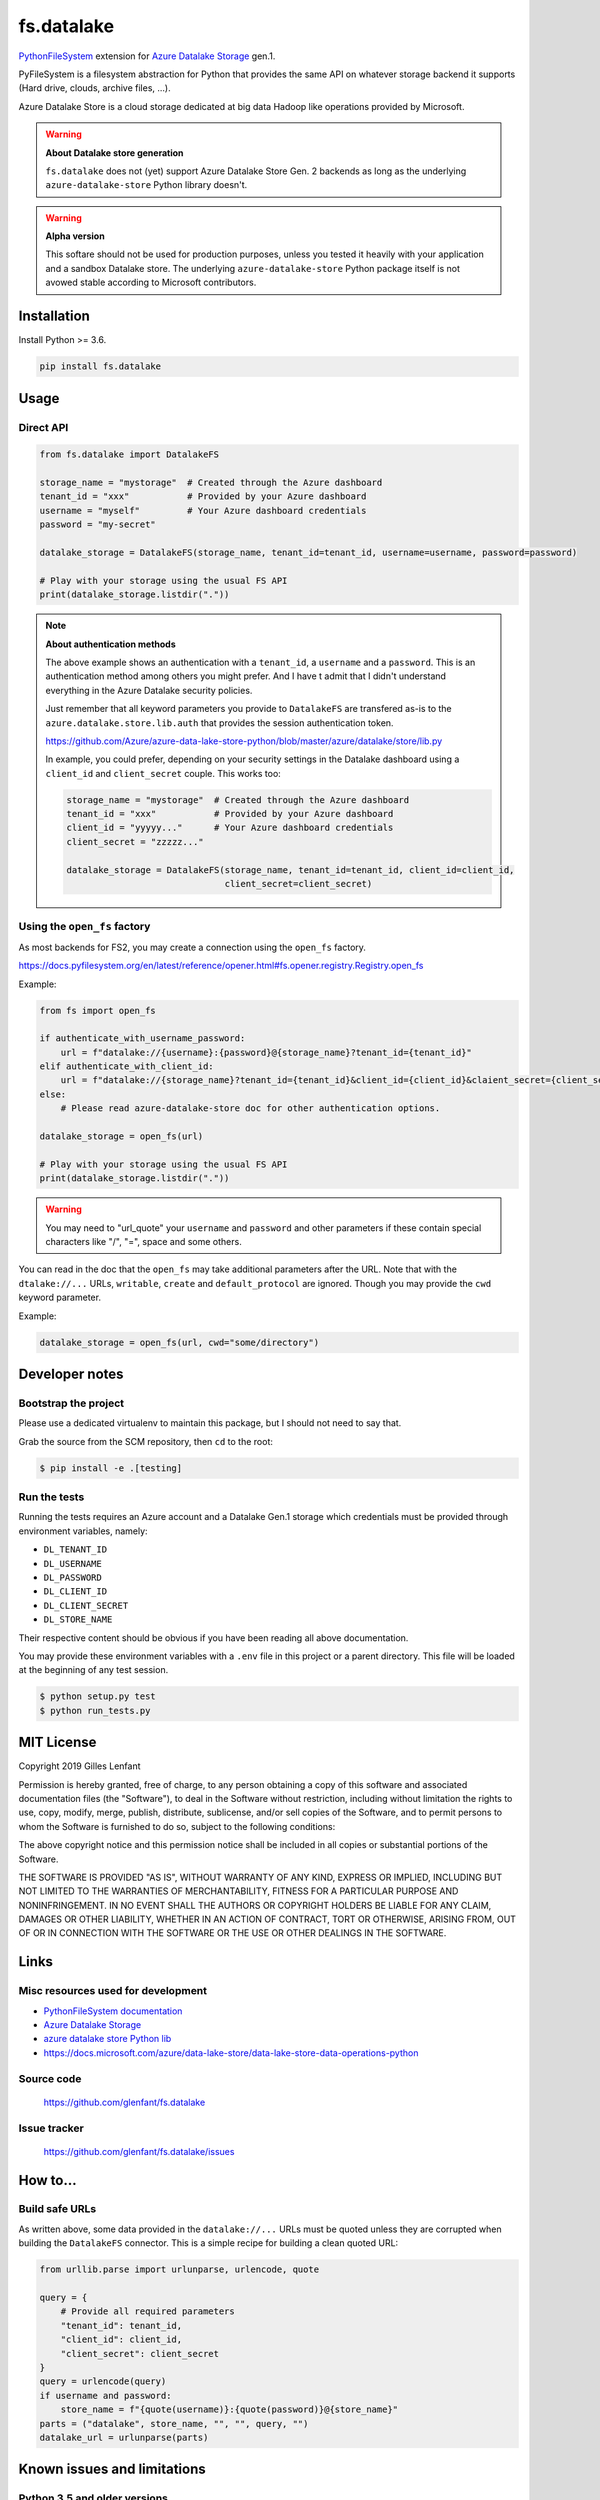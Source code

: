 ===========
fs.datalake
===========

`PythonFileSystem <https://www.pyfilesystem.org/>`_ extension for
`Azure Datalake Storage <https://azure.microsoft.com/en-us/services/storage/data-lake-storage/>`_ gen.1.

PyFileSystem is a filesystem abstraction for Python that provides the same API on whatever storage backend it supports
(Hard drive, clouds, archive files, ...).

Azure Datalake Store is a cloud storage dedicated at big data Hadoop like operations provided by Microsoft.

.. warning::

   **About Datalake store generation**

   ``fs.datalake`` does not (yet) support Azure Datalake Store Gen. 2 backends as long as the underlying
   ``azure-datalake-store`` Python library doesn't.

.. warning::

   **Alpha version**

   This softare should not be used for production purposes, unless you tested it heavily with your application and
   a sandbox Datalake store. The underlying ``azure-datalake-store`` Python package itself is not avowed stable
   according to Microsoft contributors.

Installation
============

Install Python >= 3.6.

.. code:: console

   pip install fs.datalake

Usage
=====

Direct API
----------

.. code:: python

   from fs.datalake import DatalakeFS

   storage_name = "mystorage"  # Created through the Azure dashboard
   tenant_id = "xxx"           # Provided by your Azure dashboard
   username = "myself"         # Your Azure dashboard credentials
   password = "my-secret"

   datalake_storage = DatalakeFS(storage_name, tenant_id=tenant_id, username=username, password=password)

   # Play with your storage using the usual FS API
   print(datalake_storage.listdir("."))

.. note::

   **About authentication methods**

   The above example shows an authentication with a ``tenant_id``, a ``username`` and a ``password``.
   This is an authentication method among others you might prefer. And I have t admit that I didn't
   understand everything in the Azure Datalake security policies.

   Just remember that all keyword parameters you provide to ``DatalakeFS`` are transfered as-is to the
   ``azure.datalake.store.lib.auth`` that provides the session authentication token.

   https://github.com/Azure/azure-data-lake-store-python/blob/master/azure/datalake/store/lib.py

   In example, you could prefer, depending on your security settings in the Datalake dashboard using a
   ``client_id`` and ``client_secret`` couple. This works too:

   .. code:: python

      storage_name = "mystorage"  # Created through the Azure dashboard
      tenant_id = "xxx"           # Provided by your Azure dashboard
      client_id = "yyyyy..."      # Your Azure dashboard credentials
      client_secret = "zzzzz..."

      datalake_storage = DatalakeFS(storage_name, tenant_id=tenant_id, client_id=client_id,
                                    client_secret=client_secret)

Using the ``open_fs`` factory
-----------------------------

As most backends for FS2, you may create a connection using the ``open_fs`` factory.

https://docs.pyfilesystem.org/en/latest/reference/opener.html#fs.opener.registry.Registry.open_fs

Example:

.. code:: python

   from fs import open_fs

   if authenticate_with_username_password:
       url = f"datalake://{username}:{password}@{storage_name}?tenant_id={tenant_id}"
   elif authenticate_with_client_id:
       url = f"datalake://{storage_name}?tenant_id={tenant_id}&client_id={client_id}&claient_secret={client_secret}"
   else:
       # Please read azure-datalake-store doc for other authentication options.

   datalake_storage = open_fs(url)

   # Play with your storage using the usual FS API
   print(datalake_storage.listdir("."))

.. warning::

   You may need to "url_quote" your ``username`` and ``password`` and other parameters if these contain special
   characters like "/", "=", space and some others.

You can read in the doc that the ``open_fs`` may take additional parameters after the URL. Note that with the
``dtalake://...`` URLs, ``writable``, ``create`` and ``default_protocol`` are ignored. Though you may provide the ``cwd``
keyword parameter.

Example:

.. code:: python

   datalake_storage = open_fs(url, cwd="some/directory")

Developer notes
===============

Bootstrap the project
---------------------

Please use a dedicated virtualenv to maintain this package, but I should not need to say that.

Grab the source from the SCM repository, then ``cd`` to the root:

.. code:: console

  $ pip install -e .[testing]

Run the tests
-------------

Running the tests requires an Azure account and a Datalake Gen.1 storage which credentials must be provided through
environment variables, namely:

- ``DL_TENANT_ID``
- ``DL_USERNAME``
- ``DL_PASSWORD``
- ``DL_CLIENT_ID``
- ``DL_CLIENT_SECRET``
- ``DL_STORE_NAME``

Their respective content should be obvious if you have been reading all above documentation.

You may provide these environment variables with a ``.env`` file in this project or a parent directory. This file will
be loaded at the beginning of any test session.

.. code:: console

  $ python setup.py test
  $ python run_tests.py

MIT License
===========

Copyright 2019 Gilles Lenfant

Permission is hereby granted, free of charge, to any person obtaining a copy of this software and associated
documentation files (the "Software"), to deal in the Software without restriction, including without limitation the
rights to use, copy, modify, merge, publish, distribute, sublicense, and/or sell copies of the Software, and to permit
persons to whom the Software is furnished to do so, subject to the following conditions:

The above copyright notice and this permission notice shall be included in all copies or substantial portions of the
Software.

THE SOFTWARE IS PROVIDED "AS IS", WITHOUT WARRANTY OF ANY KIND, EXPRESS OR IMPLIED, INCLUDING BUT NOT LIMITED TO THE
WARRANTIES OF MERCHANTABILITY, FITNESS FOR A PARTICULAR PURPOSE AND NONINFRINGEMENT. IN NO EVENT SHALL THE AUTHORS OR
COPYRIGHT HOLDERS BE LIABLE FOR ANY CLAIM, DAMAGES OR OTHER LIABILITY, WHETHER IN AN ACTION OF CONTRACT, TORT OR
OTHERWISE, ARISING FROM, OUT OF OR IN CONNECTION WITH THE SOFTWARE OR THE USE OR OTHER DEALINGS IN THE SOFTWARE.

Links
=====

Misc resources used for development
-----------------------------------

* `PythonFileSystem documentation <https://docs.pyfilesystem.org/>`_
* `Azure Datalake Storage`_
* `azure datalake store Python lib <https://pypi.org/project/azure-datalake-store/>`_
* https://docs.microsoft.com/azure/data-lake-store/data-lake-store-data-operations-python

Source code
-----------

  https://github.com/glenfant/fs.datalake

Issue tracker
-------------

  https://github.com/glenfant/fs.datalake/issues

How to...
=========

Build safe URLs
---------------

As written above, some data provided in the ``datalake://...`` URLs must be quoted unless they are corrupted when
building the ``DatalakeFS`` connector. This is a simple recipe for building a clean quoted URL:

.. code:: python

   from urllib.parse import urlunparse, urlencode, quote

   query = {
       # Provide all required parameters
       "tenant_id": tenant_id,
       "client_id": client_id,
       "client_secret": client_secret
   }
   query = urlencode(query)
   if username and password:
       store_name = f"{quote(username)}:{quote(password)}@{store_name}"
   parts = ("datalake", store_name, "", "", query, "")
   datalake_url = urlunparse(parts)

Known issues and limitations
============================

Python 3.5 and older versions
-----------------------------

The first alpha release will support Python 3.6 and later. Older Python versions won't be supported unless
contributions as PR that don't break the tests with later versions.

As Python 2.7 support by FS2 is planned to be dropped, I won't add Python 2.x complicated compatibility layer, and won't
accept PR for Python 2.7 support.

Token lifetime
--------------

The authentication against Azure services provide a **one hour life token**. This is not a major issue for CLI
applications but could be an issue for long time running processes.

So I must find a way to refresh that token automatically (find what exception - if any - is raised from the lower level
lib when trying to query the server with an outdated token)

Datalake limitations
--------------------

Looking for doc about the various limitations of Datalake, and their consequences on this software.

- What is the encoding of the file / directory names ?
- Are there forbidden characters in the file / directory names
- What's the size limit of file / directory names ?
- Is there a limit of directory levels ?

Cryptography
------------

There are lots of crypto options on Datalake storage. I have to admit that I am somehow stuck in that domain, and didn't
provide specific features to play with encrypted Datalake stores. Any help in that field is welcome.
